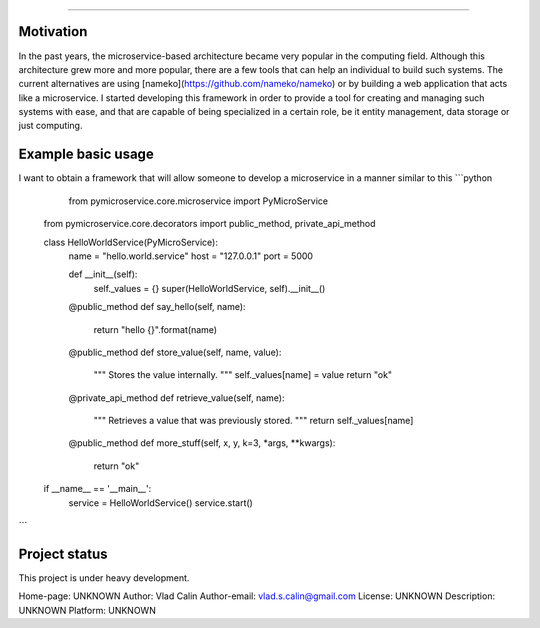 ================================

Motivation
----------

In the past years, the microservice-based architecture became very popular in the computing field. 
Although this architecture grew more and more popular, there are a few tools that can help an
individual to build such systems. The current alternatives are using [nameko](https://github.com/nameko/nameko) 
or by building a web application that acts like a microservice. I started developing this framework in order
to provide a tool for creating and managing such systems with ease, and that are capable of being specialized in
a certain role, be it entity management, data storage or just computing.

Example basic usage
-------------------

I want to obtain a framework that will allow someone to develop a microservice in a manner similar to this
```python

	from pymicroservice.core.microservice import PyMicroService
    from pymicroservice.core.decorators import public_method, private_api_method
    
    
    class HelloWorldService(PyMicroService):
        name = "hello.world.service"
        host = "127.0.0.1"
        port = 5000
    
        def __init__(self):
            self._values = {}
            super(HelloWorldService, self).__init__()
    
        @public_method
        def say_hello(self, name):
            return "hello {}".format(name)
    
        @public_method
        def store_value(self, name, value):
            """
            Stores the value internally.
            """
            self._values[name] = value
            return "ok"
    
        @private_api_method
        def retrieve_value(self, name):
            """
            Retrieves a value that was previously stored.
            """
            return self._values[name]
    
        @public_method
        def more_stuff(self, x, y, k=3, *args, **kwargs):
            return "ok"
    
    
    if __name__ == '__main__':
        service = HelloWorldService()
        service.start()

```


Project status
--------------

This project is under heavy development.

Home-page: UNKNOWN
Author: Vlad Calin
Author-email: vlad.s.calin@gmail.com
License: UNKNOWN
Description: UNKNOWN
Platform: UNKNOWN
